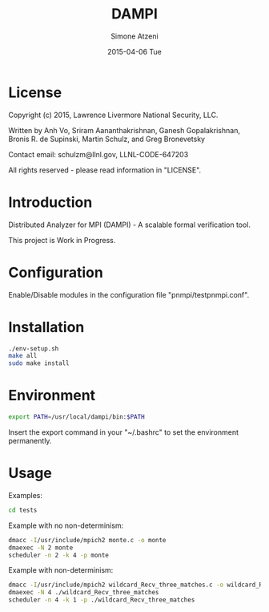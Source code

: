 #+TITLE:     DAMPI
#+AUTHOR:    Simone Atzeni
#+EMAIL:     simone@cs.utah.edu
#+DATE:      2015-04-06 Tue
#+DESCRIPTION:
#+KEYWORDS:
#+LANGUAGE:  en
#+OPTIONS:   H:3 num:t toc:t \n:nil @:t ::t |:t ^:t -:t f:t *:t <:t
#+OPTIONS:   TeX:t LaTeX:t skip:nil d:nil todo:t pri:nil tags:not-in-toc

#+EXPORT_SELECT_TAGS: export
#+EXPORT_EXCLUDE_TAGS: noexport
#+LINK_UP:   
#+LINK_HOME: 
#+XSLT:

* License
Copyright (c) 2015, Lawrence Livermore National Security, LLC.

Written by Anh Vo, Sriram Aananthakrishnan, Ganesh Gopalakrishnan,
Bronis R. de Supinski, Martin Schulz, and Greg Bronevetsky

Contact email: schulzm@llnl.gov, LLNL-CODE-647203

All rights reserved - please read information in "LICENSE".

* Introduction
Distributed Analyzer for MPI (DAMPI) -  A scalable formal verification tool.

This project is Work in Progress.

* Configuration

Enable/Disable modules in the configuration file "pnmpi/testpnmpi.conf".

* Installation

#+BEGIN_SRC sh :exports code
./env-setup.sh
make all
sudo make install
#+END_SRC

* Environment

#+BEGIN_SRC sh :exports code
export PATH=/usr/local/dampi/bin:$PATH
#+END_SRC

Insert the export command in your "~/.bashrc" to set the environment
permanently.

* Usage

Examples:

#+BEGIN_SRC sh :exports code
cd tests
#+END_SRC

Example with no non-determinism:

#+BEGIN_SRC sh :exports code
dmacc -I/usr/include/mpich2 monte.c -o monte
dmaexec -N 2 monte
scheduler -n 2 -k 4 -p monte
#+END_SRC

Example with non-determinism:

#+BEGIN_SRC sh :exports code
dmacc -I/usr/include/mpich2 wildcard_Recv_three_matches.c -o wildcard_Recv_three_matches
dmaexec -N 4 ./wildcard_Recv_three_matches
scheduler -n 4 -k 1 -p ./wildcard_Recv_three_matches
#+END_SRC
